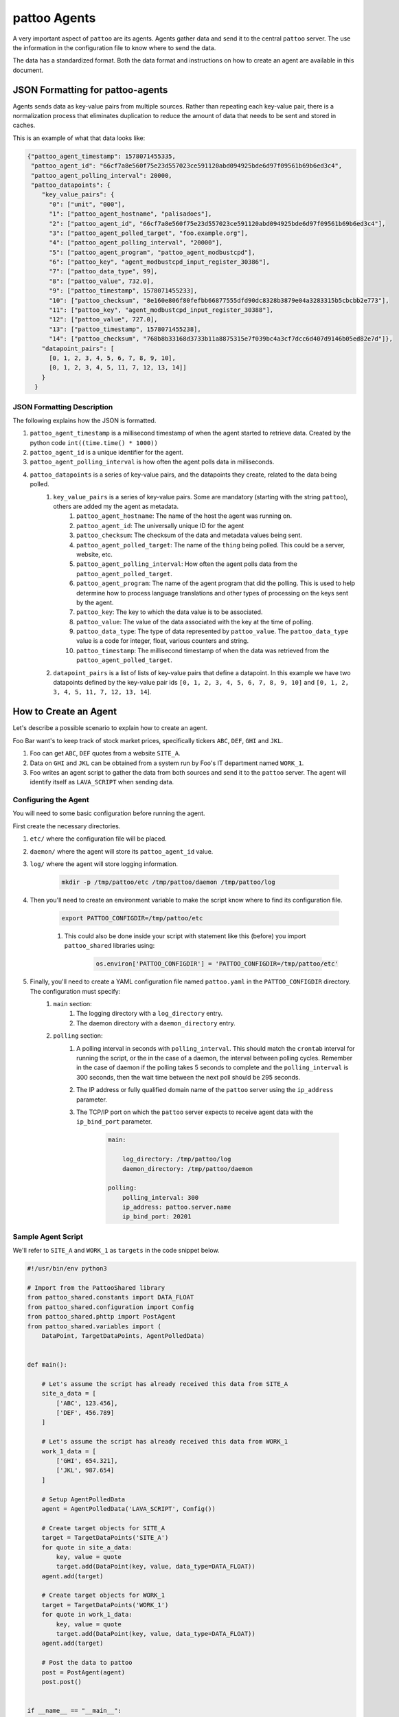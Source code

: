 pattoo Agents
=============

A very important aspect of ``pattoo`` are its agents. Agents gather data and send it to the central ``pattoo`` server. The use the information in the configuration file to know where to send the data.

The data has a standardized format. Both the data format and instructions on how to create an agent are available in this document.

JSON Formatting for pattoo-agents
---------------------------------

Agents sends data as key-value pairs from multiple sources. Rather than repeating each key-value pair, there is a normalization process that eliminates duplication to reduce the amount of data that needs to be sent and stored in caches.

This is an example of what that data looks like:

.. code-block:: json

    {"pattoo_agent_timestamp": 1578071455335,
     "pattoo_agent_id": "66cf7a8e560f75e23d557023ce591120abd094925bde6d97f09561b69b6ed3c4",
     "pattoo_agent_polling_interval": 20000,
     "pattoo_datapoints": {
        "key_value_pairs": {
          "0": ["unit", "000"],
          "1": ["pattoo_agent_hostname", "palisadoes"],
          "2": ["pattoo_agent_id", "66cf7a8e560f75e23d557023ce591120abd094925bde6d97f09561b69b6ed3c4"],
          "3": ["pattoo_agent_polled_target", "foo.example.org"],
          "4": ["pattoo_agent_polling_interval", "20000"],
          "5": ["pattoo_agent_program", "pattoo_agent_modbustcpd"],
          "6": ["pattoo_key", "agent_modbustcpd_input_register_30386"],
          "7": ["pattoo_data_type", 99],
          "8": ["pattoo_value", 732.0],
          "9": ["pattoo_timestamp", 1578071455233],
          "10": ["pattoo_checksum", "8e160e806f80fefbb66877555dfd90dc8328b3879e04a3283315b5cbcbb2e773"],
          "11": ["pattoo_key", "agent_modbustcpd_input_register_30388"],
          "12": ["pattoo_value", 727.0],
          "13": ["pattoo_timestamp", 1578071455238],
          "14": ["pattoo_checksum", "768b8b33168d3733b11a8875315e7f039bc4a3cf7dcc6d407d9146b05ed82e7d"]},
        "datapoint_pairs": [
          [0, 1, 2, 3, 4, 5, 6, 7, 8, 9, 10],
          [0, 1, 2, 3, 4, 5, 11, 7, 12, 13, 14]]
        }
      }


JSON Formatting Description
^^^^^^^^^^^^^^^^^^^^^^^^^^^

The following explains how the JSON is formatted.

#. ``pattoo_agent_timestamp`` is a millisecond timestamp of when the agent started to retrieve data. Created by the python code ``int((time.time() * 1000))``
#. ``pattoo_agent_id`` is a unique identifier for the agent.
#. ``pattoo_agent_polling_interval`` is how often the agent polls data in milliseconds.
#. ``pattoo_datapoints`` is a series of key-value pairs, and the datapoints they create, related to the data being polled.
    #. ``key_value_pairs`` is a series of key-value pairs. Some are mandatory (starting with the string ``pattoo``), others are added my the agent as metadata.
        #. ``pattoo_agent_hostname``: The name of the host the agent was running on.
        #. ``pattoo_agent_id``: The universally unique ID for the agent
        #. ``pattoo_checksum``: The checksum of the data and metadata values being sent.
        #. ``pattoo_agent_polled_target``: The name of the ``thing`` being polled. This could be a server, website, etc.
        #. ``pattoo_agent_polling_interval``: How often the agent polls data from the ``pattoo_agent_polled_target``.
        #. ``pattoo_agent_program``: The name of the agent program that did the polling. This is used to help determine how to process language translations and other types of processing on the keys sent by the agent.
        #. ``pattoo_key``: The key to which the data value is to be associated.
        #. ``pattoo_value``: The value of the data associated with the key at the time of polling.
        #. ``pattoo_data_type``: The type of data represented by ``pattoo_value``. The ``pattoo_data_type`` value is a code for integer, float, various counters and string.
        #. ``pattoo_timestamp``: The millisecond timestamp of when the data was retrieved from the ``pattoo_agent_polled_target``.
    #. ``datapoint_pairs`` is a list of lists of key-value pairs that define a datapoint. In this example we have two datapoints defined by the key-value pair ids ``[0, 1, 2, 3, 4, 5, 6, 7, 8, 9, 10]`` and ``[0, 1, 2, 3, 4, 5, 11, 7, 12, 13, 14``].

How to Create an Agent
----------------------

Let's describe a possible scenario to explain how to create an agent.

Foo Bar want's to keep track of stock market prices, specifically tickers ``ABC``, ``DEF``, ``GHI`` and ``JKL``.

#. Foo can get ``ABC``, ``DEF`` quotes from a website ``SITE_A``.
#. Data on ``GHI`` and ``JKL`` can be obtained from a system run by Foo's IT department named ``WORK_1``.
#. Foo writes an agent script to gather the data from both sources and send it to the ``pattoo`` server. The agent will identify itself as ``LAVA_SCRIPT`` when sending data.

Configuring the Agent
^^^^^^^^^^^^^^^^^^^^^

You will need to some basic configuration before running the agent.

First create the necessary directories.

#. ``etc/`` where the configuration file will be placed.
#. ``daemon/`` where the agent will store its ``pattoo_agent_id`` value.
#. ``log/`` where the agent will store logging information.

    .. code-block:: bash

        mkdir -p /tmp/pattoo/etc /tmp/pattoo/daemon /tmp/pattoo/log

#. Then you'll need to create an environment variable to make the script know where to find its configuration file.

    .. code-block:: bash

        export PATTOO_CONFIGDIR=/tmp/pattoo/etc

    #. This could also be done inside your script with statement like this (before) you import ``pattoo_shared`` libraries using:

        .. code-block:: python

            os.environ['PATTOO_CONFIGDIR'] = 'PATTOO_CONFIGDIR=/tmp/pattoo/etc'

#. Finally, you'll need to create a YAML configuration file named ``pattoo.yaml`` in the ``PATTOO_CONFIGDIR`` directory. The configuration must specify:
    #. ``main`` section:
        #. The logging directory with a ``log_directory`` entry.
        #. The daemon directory with a ``daemon_directory`` entry.
    #. ``polling`` section:
        #. A polling interval in seconds with ``polling_interval``. This should match the ``crontab`` interval for running the script, or the in the case of a daemon, the interval between polling cycles. Remember in the case of daemon if the polling takes 5 seconds to complete and the ``polling_interval`` is 300 seconds, then the wait time between the next poll should be 295 seconds.
        #. The IP address or fully qualified domain name of the ``pattoo`` server using the ``ip_address`` parameter.
        #. The TCP/IP port on which the ``pattoo`` server expects to receive agent data with the ``ip_bind_port`` parameter.

            .. code-block:: yaml

                main:

                    log_directory: /tmp/pattoo/log
                    daemon_directory: /tmp/pattoo/daemon

                polling:
                    polling_interval: 300
                    ip_address: pattoo.server.name
                    ip_bind_port: 20201


Sample Agent Script
^^^^^^^^^^^^^^^^^^^

We'll refer to ``SITE_A`` and ``WORK_1`` as ``targets`` in the code snippet below.

.. code-block:: python

    #!/usr/bin/env python3

    # Import from the PattooShared library
    from pattoo_shared.constants import DATA_FLOAT
    from pattoo_shared.configuration import Config
    from pattoo_shared.phttp import PostAgent
    from pattoo_shared.variables import (
        DataPoint, TargetDataPoints, AgentPolledData)


    def main():

        # Let's assume the script has already received this data from SITE_A
        site_a_data = [
            ['ABC', 123.456],
            ['DEF', 456.789]
        ]

        # Let's assume the script has already received this data from WORK_1
        work_1_data = [
            ['GHI', 654.321],
            ['JKL', 987.654]
        ]

        # Setup AgentPolledData
        agent = AgentPolledData('LAVA_SCRIPT', Config())

        # Create target objects for SITE_A
        target = TargetDataPoints('SITE_A')
        for quote in site_a_data:
            key, value = quote
            target.add(DataPoint(key, value, data_type=DATA_FLOAT))
        agent.add(target)

        # Create target objects for WORK_1
        target = TargetDataPoints('WORK_1')
        for quote in work_1_data:
            key, value = quote
            target.add(DataPoint(key, value, data_type=DATA_FLOAT))
        agent.add(target)

        # Post the data to pattoo
        post = PostAgent(agent)
        post.post()


    if __name__ == "__main__":
        main()

Customizing the Agent Configuration
^^^^^^^^^^^^^^^^^^^^^^^^^^^^^^^^^^^

In our example script we have not mentioned how the data was obtained. One way would be to add your own custom parameters to a configuration file in the ``PATTOO_CONFIGDIR`` directory. Make sure the file isn't named ``pattoo.yaml`` as this is the file ``pattoo`` uses for its own configuration. Do not inherit the ``pattoo_shared.configuration.Config`` class as this may be subject to change.
